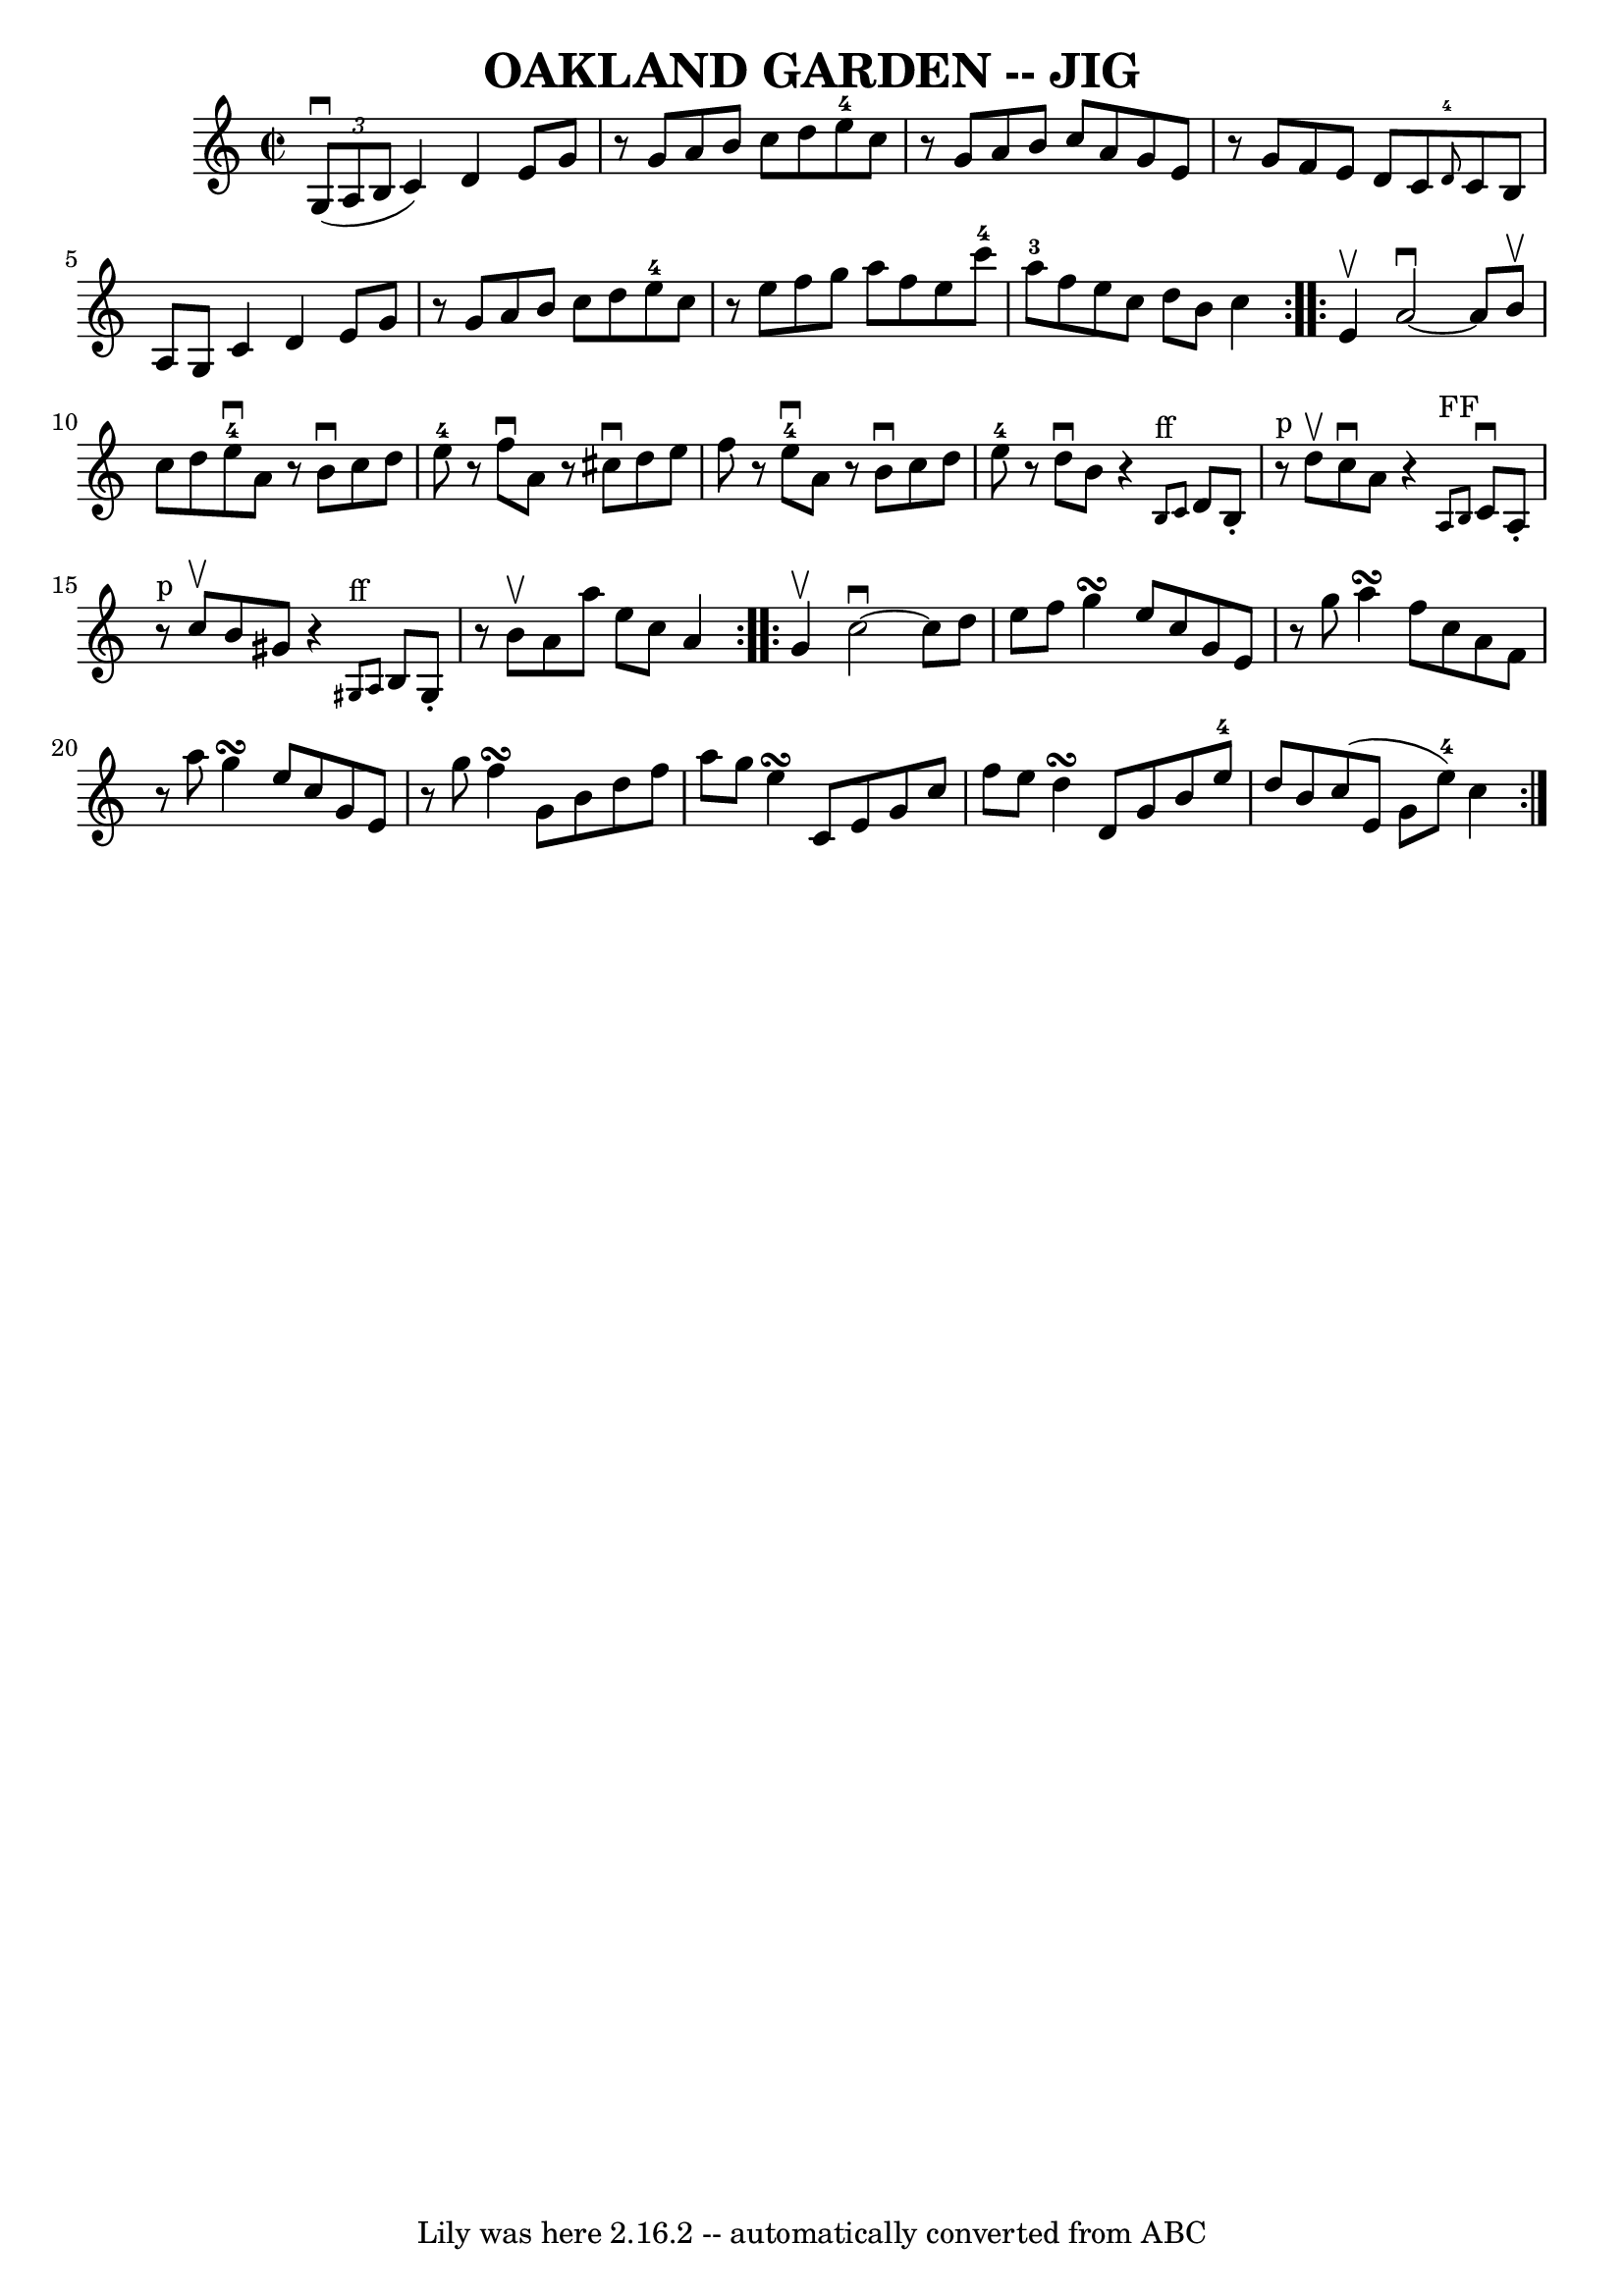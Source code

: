 \version "2.7.40"
\header {
	book = "Ryan's Mammoth Collection of Fiddle Tunes"
	crossRefNumber = "1"
	footnotes = ""
	tagline = "Lily was here 2.16.2 -- automatically converted from ABC"
	title = "OAKLAND GARDEN -- JIG"
}
voicedefault =  {
\set Score.defaultBarType = "empty"

\repeat volta 2 {
\override Staff.TimeSignature #'style = #'C
 \time 2/2 \key c \major   \times 2/3 { g8 (^\downbow a8 b8  }       
|
 c'4) d'4 e'8 g'8    r8 g'8    |
 a'8 b'8    
c''8 d''8 e''8-4 c''8    r8 g'8    |
 a'8 b'8 c''8   
 a'8 g'8 e'8    r8 g'8    |
 f'8 e'8 d'8 c'8    
\grace { d'8-4 } c'8 b8 a8 g8        |
 c'4 d'4    
e'8 g'8    r8 g'8    |
 a'8 b'8 c''8 d''8 e''8-4   
c''8    r8 e''8    |
 f''8 g''8 a''8 f''8 e''8 c'''8 
-4 a''8-3 f''8    |
 e''8 c''8 d''8 b'8 c''4    }  
   \repeat volta 2 { e'4^\upbow       |
 a'2^\downbow  ~ a'8    
b'8^\upbow c''8 d''8    |
 e''8-4^\downbow a'8    r8 b'8 
^\downbow c''8 d''8 e''8-4   r8   |
 f''8^\downbow a'8    
r8 cis''8^\downbow d''8 e''8 f''8    r8   |
 e''8 
-4^\downbow a'8    r8 b'8^\downbow c''8 d''8 e''8-4   r8       
|
 d''8^\downbow b'8    r4   \grace { b8^"ff" c'8  } d'8    
b8 -.     r8^"p" d''8^\upbow   |
 c''8^\downbow a'8    r4   
\grace { a8^"FF" b8  } c'8^\downbow a8 -.     r8^"p" c''8^\upbow   
    |
 b'8 gis'8    r4   \grace { gis8^"ff" a8  } b8 gis8 
-.   r8 b'8^\upbow   |
 a'8 a''8 e''8 c''8 a'4    }     
\repeat volta 2 { g'4^\upbow       |
 c''2^\downbow  ~ c''8    
d''8 e''8 f''8    |
 g''4\turn e''8 c''8 g'8 e'8    
r8 g''8    |
 a''4\turn f''8 c''8 a'8 f'8    r8 a''8    
|
 g''4\turn e''8 c''8 g'8 e'8    r8 g''8        |
   
f''4\turn g'8 b'8 d''8 f''8 a''8 g''8    |
 e''4 
\turn c'8 e'8 g'8 c''8 f''8 e''8    |
 d''4\turn    
d'8 g'8 b'8 e''8-4 d''8 b'8    |
 c''8 (e'8 g'8  
 e''8-4) c''4    }   
}

\score{
    <<

	\context Staff="default"
	{
	    \voicedefault 
	}

    >>
	\layout {
	}
	\midi {}
}
